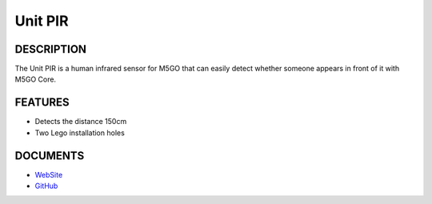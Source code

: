 Unit PIR
========

DESCRIPTION
-----------

The Unit PIR is a human infrared sensor for M5GO that can easily detect
whether someone appears in front of it with M5GO Core.

FEATURES
--------

-  Detects the distance 150cm
-  Two Lego installation holes

DOCUMENTS
---------

-  `WebSite <https://m5stack.com>`__
-  `GitHub <https://github.com/m5stack/M5GO>`__
